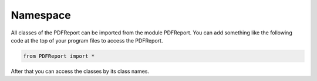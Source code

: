 Namespace
=========

All classes of the PDFReport can be imported from the module PDFReport. You can add something
like the following code at the top of your program files to access the PDFReport.

..  code-block:: python

   from PDFReport import *

After that you can access the classes by its class names.

